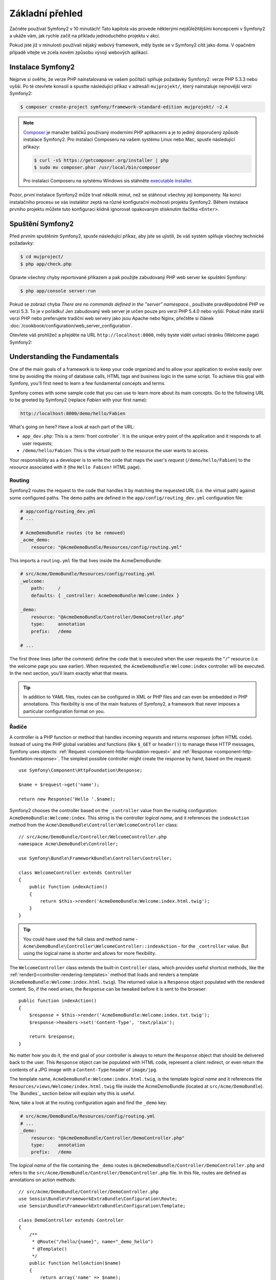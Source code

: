 Základní přehled
===============

Začněte používat Symfony2 v 10 minutách! Tato kapitola vás provede některými 
nejdůležitějšími koncepcemi v Symfony2 a ukáže vám, jak rychle začít na příkladu 
jednoduchého projektu v akci.  

Pokud jste již v minulosti používali nějaký webový framework, měly byste se
v Symfony2 cítit jako doma. V opačném případě vítejte ve zcela novém způsobu
vývoji webových aplikací.


Instalace Symfony2
-------------------

Nejprve si ověřte, že verze PHP nainstalovaná ve vašem počítači splňuje požadavky
Symfony2: verze PHP 5.3.3 nebo vyšší. Po té otevřete konsoli a spusťte následující
příkaz v adresáři ``mujprojekt/``, který nainstaluje nejnovější verzi Symfony2:

.. code-block:: bash

    $ composer create-project symfony/framework-standard-edition mujprojekt/ ~2.4

.. note::

    `Composer`_ je manažer balíčků používaný moderními PHP aplikacemi a je to
    jediný doporučený způsob instalace Symfony2. Pro instalaci Composeru na 
    vašem systému Linux nebo Mac, spusťe následující příkazy:

    .. code-block:: bash

        $ curl -sS https://getcomposer.org/installer | php
        $ sudo mv composer.phar /usr/local/bin/composer

    Pro instalaci Composeru na sytstému Windows sis stáhněte `executable installer`_.

Pozor, první instalace Symfony2 může trvat několik minut, než se stáhnout všechny 
její komponenty. Na konci instalačního procesu se vás instalátor zeptá na různé
konfigurační možnosti projektu Symfony2. Během instalace prvního projektu
můžete tuto konfiguraci klidně ignorovat opakovaným stisknutím tlačitka ``<Enter>``.

Spuštění Symfony2
----------------

Před prvním spuštěním Symfony2, spusťe následující příkaz, aby jste se ujistili, 
že váš systém splňuje všechny technické požadavky:

.. code-block:: bash

    $ cd mujproject/
    $ php app/check.php

Opravte všechny chyby reportované příkazem a pak použijte zabudovaný PHP web server
ke spuštění Symfony:

.. code-block:: bash

    $ php app/console server:run

Pokud se zobrazí chyba `There are no commands defined in the "server" namespace.`,
používáte pravděpodobně PHP ve verzi 5.3. To je v pořádku! Jen zabudovaný web server
je určen pouze pro verzi PHP 5.4.0 nebo vyšší. Pokud máte starší verzi PHP nebo preferujete
tradiční web servery jako jsou Apache nebo Nginx, přečtěte si článek
:doc:`/cookbook/configuration/web_server_configuration`.


Otevřete váš prohlížeč a přejděte na URL ``http://localhost:8000``, měly byste vidět
uvítací stránku (Welcome page) Symfony2:

.. image:: /images/quick_tour/welcome.png
   :align: center
   :alt:   Symfony2 Welcome Page

Understanding the Fundamentals
------------------------------

One of the main goals of a framework is to keep your code organized and to allow
your application to evolve easily over time by avoiding the mixing of database
calls, HTML tags and business logic in the same script. To achieve this goal
with Symfony, you'll first need to learn a few fundamental concepts and terms.

Symfony comes with some sample code that you can use to learn more about its
main concepts. Go to the following URL to be greeted by Symfony2 (replace
*Fabien* with your first name):

.. code-block:: text

    http://localhost:8000/demo/hello/Fabien

.. image:: /images/quick_tour/hello_fabien.png
   :align: center

What's going on here? Have a look at each part of the URL:

* ``app_dev.php``: This is a :term:`front controller`. It is the unique entry
  point of the application and it responds to all user requests;

* ``/demo/hello/Fabien``: This is the *virtual path* to the resource the user
  wants to access.

Your responsibility as a developer is to write the code that maps the user's
*request* (``/demo/hello/Fabien``) to the *resource* associated with it
(the ``Hello Fabien!`` HTML page).

Routing
~~~~~~~

Symfony2 routes the request to the code that handles it by matching the
requested URL (i.e. the virtual path) against some configured paths. The demo
paths are defined in the ``app/config/routing_dev.yml`` configuration file:

.. code-block:: yaml

    # app/config/routing_dev.yml
    # ...

    # AcmeDemoBundle routes (to be removed)
    _acme_demo:
        resource: "@AcmeDemoBundle/Resources/config/routing.yml"

This imports a ``routing.yml`` file that lives inside the AcmeDemoBundle:

.. code-block:: yaml

    # src/Acme/DemoBundle/Resources/config/routing.yml
    _welcome:
        path:     /
        defaults: { _controller: AcmeDemoBundle:Welcome:index }

    _demo:
        resource: "@AcmeDemoBundle/Controller/DemoController.php"
        type:     annotation
        prefix:   /demo

    # ...

The first three lines (after the comment) define the code that is executed
when the user requests the "``/``" resource (i.e. the welcome page you saw
earlier). When requested, the ``AcmeDemoBundle:Welcome:index`` controller
will be executed. In the next section, you'll learn exactly what that means.

.. tip::

    In addition to YAML files, routes can be configured in XML or PHP files
    and can even be embedded in PHP annotations. This flexibility is one of the
    main features of Symfony2, a framework that never imposes a particular
    configuration format on you.

Řadiče
~~~~~~~~~~~

A controller is a PHP function or method that handles incoming *requests* and
returns *responses* (often HTML code). Instead of using the PHP global variables
and functions (like ``$_GET`` or ``header()``) to manage these HTTP messages,
Symfony uses objects: :ref:`Request <component-http-foundation-request>`
and :ref:`Response <component-http-foundation-response>`. The simplest possible
controller might create the response by hand, based on the request::

    use Symfony\Component\HttpFoundation\Response;

    $name = $request->get('name');

    return new Response('Hello '.$name);

Symfony2 chooses the controller based on the ``_controller`` value from the
routing configuration: ``AcmeDemoBundle:Welcome:index``. This string is the
controller *logical name*, and it references the ``indexAction`` method from
the ``Acme\DemoBundle\Controller\WelcomeController`` class::

    // src/Acme/DemoBundle/Controller/WelcomeController.php
    namespace Acme\DemoBundle\Controller;

    use Symfony\Bundle\FrameworkBundle\Controller\Controller;

    class WelcomeController extends Controller
    {
        public function indexAction()
        {
            return $this->render('AcmeDemoBundle:Welcome:index.html.twig');
        }
    }

.. tip::

    You could have used the full class and method name -
    ``Acme\DemoBundle\Controller\WelcomeController::indexAction`` - for the
    ``_controller`` value. But using the logical name is shorter and allows
    for more flexibility.

The ``WelcomeController`` class extends the built-in ``Controller`` class,
which provides useful shortcut methods, like the
:ref:`render()<controller-rendering-templates>` method that loads and renders
a template (``AcmeDemoBundle:Welcome:index.html.twig``). The returned value
is a ``Response`` object populated with the rendered content. So, if the need
arises, the ``Response`` can be tweaked before it is sent to the browser::

    public function indexAction()
    {
        $response = $this->render('AcmeDemoBundle:Welcome:index.txt.twig');
        $response->headers->set('Content-Type', 'text/plain');

        return $response;
    }

No matter how you do it, the end goal of your controller is always to return
the ``Response`` object that should be delivered back to the user. This ``Response``
object can be populated with HTML code, represent a client redirect, or even
return the contents of a JPG image with a ``Content-Type`` header of ``image/jpg``.

The template name, ``AcmeDemoBundle:Welcome:index.html.twig``, is the template
*logical name* and it references the ``Resources/views/Welcome/index.html.twig``
file inside the AcmeDemoBundle (located at ``src/Acme/DemoBundle``).
The `Bundles`_ section below will explain why this is useful.

Now, take a look at the routing configuration again and find the ``_demo``
key:

.. code-block:: yaml

    # src/Acme/DemoBundle/Resources/config/routing.yml
    # ...
    _demo:
        resource: "@AcmeDemoBundle/Controller/DemoController.php"
        type:     annotation
        prefix:   /demo

The *logical name* of the file containing the ``_demo`` routes is
``@AcmeDemoBundle/Controller/DemoController.php`` and refers
to the ``src/Acme/DemoBundle/Controller/DemoController.php`` file. In this
file, routes are defined as annotations on action methods::

    // src/Acme/DemoBundle/Controller/DemoController.php
    use Sensio\Bundle\FrameworkExtraBundle\Configuration\Route;
    use Sensio\Bundle\FrameworkExtraBundle\Configuration\Template;

    class DemoController extends Controller
    {
        /**
         * @Route("/hello/{name}", name="_demo_hello")
         * @Template()
         */
        public function helloAction($name)
        {
            return array('name' => $name);
        }

        // ...
    }

The ``@Route()`` annotation creates a new route matching the ``/hello/{name}``
path to the ``helloAction()`` method. Any string enclosed in curly brackets,
like ``{name}``, is considered a variable that can be directly retrieved as a
method argument with the same name.

If you take a closer look at the controller code, you can see that instead of
rendering a template and returning a ``Response`` object like before, it
just returns an array of parameters. The ``@Template()`` annotation tells
Symfony to render the template for you, passing to it each variable of the
returned array. The name of the template that's rendered follows the name
of the controller. So, in this example, the ``AcmeDemoBundle:Demo:hello.html.twig``
template is rendered (located at ``src/Acme/DemoBundle/Resources/views/Demo/hello.html.twig``).

Šablony
~~~~~~~~~

The controller renders the ``src/Acme/DemoBundle/Resources/views/Demo/hello.html.twig``
template (or ``AcmeDemoBundle:Demo:hello.html.twig`` if you use the logical name):

.. code-block:: jinja

    {# src/Acme/DemoBundle/Resources/views/Demo/hello.html.twig #}
    {% extends "AcmeDemoBundle::layout.html.twig" %}

    {% block title "Hello " ~ name %}

    {% block content %}
        <h1>Hello {{ name }}!</h1>
    {% endblock %}

By default, Symfony2 uses `Twig`_ as its template engine but you can also use
traditional PHP templates if you choose. The
:doc:`second part of this tutorial</quick_tour/the_view>` will introduce how
templates work in Symfony2.

Svazky
~~~~~~~

You might have wondered why the :term:`Bundle` word is used in many names you
have seen so far. All the code you write for your application is organized in
bundles. In Symfony2 speak, a bundle is a structured set of files (PHP files,
stylesheets, JavaScripts, images, ...) that implements a single feature (a
blog, a forum, ...) and which can be easily shared with other developers. As
of now, you have manipulated one bundle, AcmeDemoBundle. You will learn
more about bundles in the :doc:`last part of this tutorial</quick_tour/the_architecture>`.

.. _quick-tour-big-picture-environments:

Working with Environments
-------------------------

Now that you have a better understanding of how Symfony2 works, take a closer
look at the bottom of any Symfony2 rendered page. You should notice a small
bar with the Symfony2 logo. This is the "Web Debug Toolbar", and it is a
Symfony2 developer's best friend!

.. image:: /images/quick_tour/web_debug_toolbar.png
   :align: center

But what you see initially is only the tip of the iceberg; click on any of the
bar sections to open the profiler and get much more detailed information about
the request, the query parameters, security details, and database queries:

.. image:: /images/quick_tour/profiler.png
   :align: center

Of course, it would be unwise to have this tool enabled when you deploy your
application, so by default, the profiler is not enabled in the ``prod``
environment.

.. _quick-tour-big-picture-environments-intro:

What Is an environment?
~~~~~~~~~~~~~~~~~~~~~~~

An :term:`Environment` represents a group of configurations that's used to run
your application. Symfony2 defines two environments by default: ``dev``
(suited for when developing the application locally) and ``prod`` (optimized
for when executing the application on production).

Typically, the environments share a large amount of configuration options. For
that reason, you put your common configuration in ``config.yml`` and override
the specific configuration file for each environment where necessary:

.. code-block:: yaml

    # app/config/config_dev.yml
    imports:
        - { resource: config.yml }

    web_profiler:
        toolbar: true
        intercept_redirects: false

In this example, the ``dev`` environment loads the ``config_dev.yml`` configuration
file, which itself imports the common ``config.yml`` file and then modifies it
by enabling the web debug toolbar.

When you visit the ``app_dev.php`` file in your browser, you're executing
your Symfony application in the ``dev`` environment. To visit your application
in the ``prod`` environment, visit the ``app.php`` file instead.

The demo routes in our application are only available in the ``dev`` environment.
Therefore, if you try to access the ``http://localhost/app.php/demo/hello/Fabien``
URL, you'll get a 404 error.

.. tip::

    If instead of using PHP's built-in webserver, you use Apache with
    ``mod_rewrite`` enabled and take advantage of the ``.htaccess`` file
    Symfony2 provides in ``web/``, you can even omit the ``app.php`` part of the
    URL. The default ``.htaccess`` points all requests to the ``app.php`` front
    controller:

    .. code-block:: text

        http://localhost/demo/hello/Fabien

For more details on environments, see
":ref:`Environments & Front Controllers <page-creation-environments>`" article.

Final Thoughts
--------------

Congratulations! You've had your first taste of Symfony2 code. That wasn't so
hard, was it? There's a lot more to explore, but you should already see how
Symfony2 makes it really easy to implement web sites better and faster. If you
are eager to learn more about Symfony2, dive into the next section:
":doc:`The View<the_view>`".

.. _Composer:             https://getcomposer.org/
.. _executable installer: http://getcomposer.org/download
.. _Twig:                 http://twig.sensiolabs.org/
